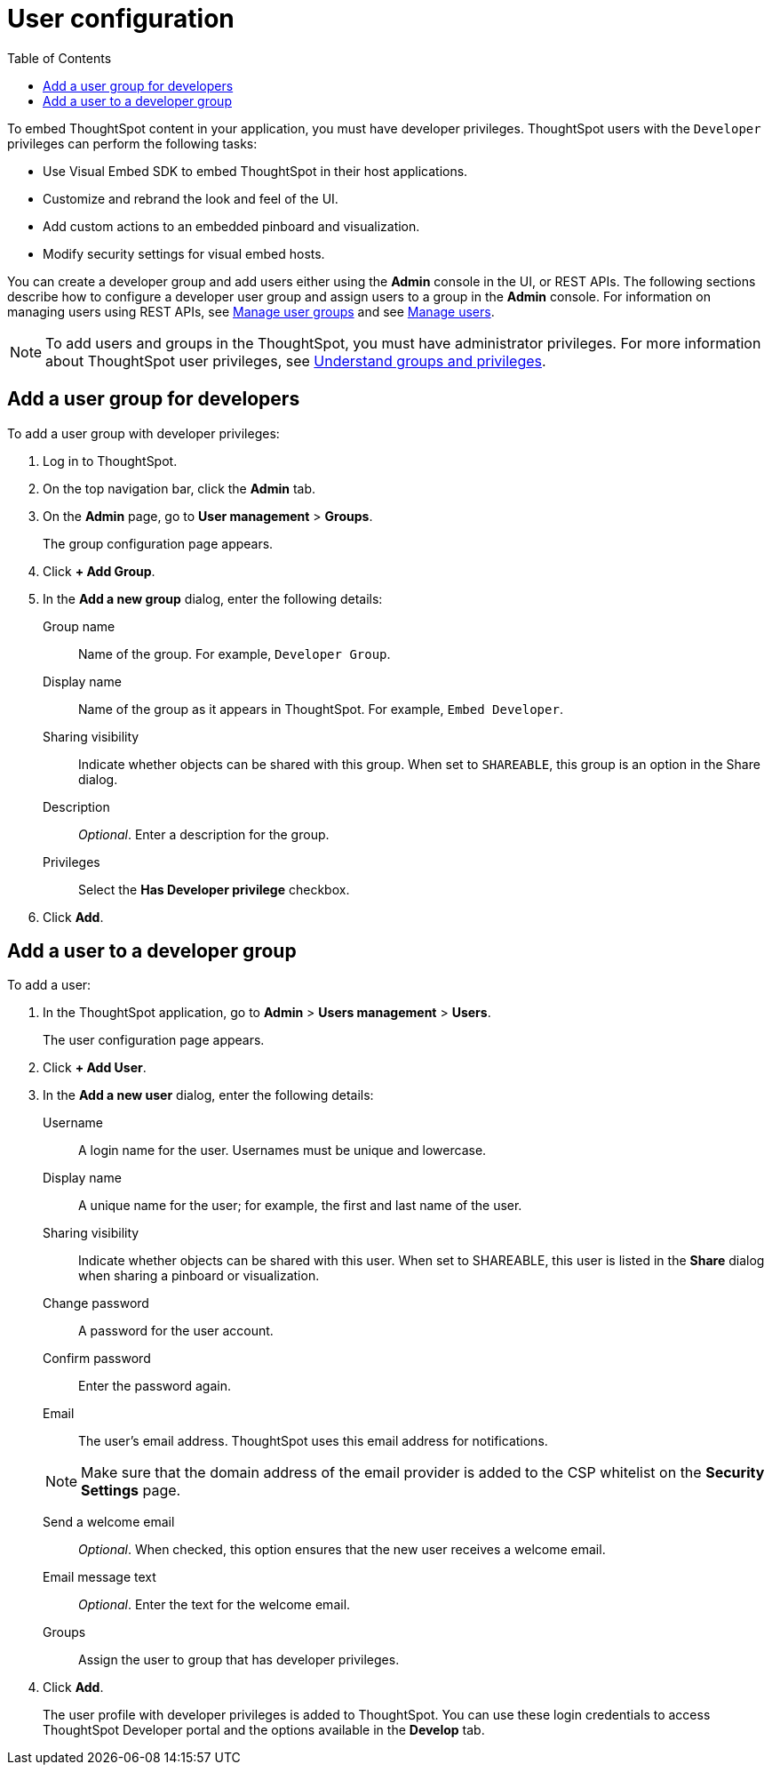 = User configuration
:toc: true

:page-title: User configuration
:page-pageid: user-roles
:page-description: Configure users and groups with developer privileges

To embed ThoughtSpot content in your application, you must have developer privileges. ThoughtSpot users with the `Developer` privileges can perform the following tasks:

* Use Visual Embed SDK to embed ThoughtSpot in their host applications.
* Customize and rebrand the look and feel of the UI.
* Add custom actions to an embedded pinboard and visualization. 
* Modify security settings for visual embed hosts.

You can create a developer group and add users either using the *Admin* console in the UI, or REST APIs. The following sections describe how to configure a developer user group and assign users to a group in the *Admin* console. 
For information on managing users using REST APIs, see xref:api-user-group-management.adoc[Manage user groups] and see xref:api-user-management.adoc[Manage users].

[NOTE]
To add users and groups in the ThoughtSpot, you must have administrator privileges. For more information about ThoughtSpot user privileges, see link:https://cloud-docs.thoughtspot.com/admin/users-groups/about-users-groups.html[Understand groups and privileges, window=_blank]. 

== Add a user group for developers
To add a user group with developer privileges:

. Log in to ThoughtSpot.
. On the top navigation bar, click the *Admin* tab.
. On the *Admin* page, go to *User management* > *Groups*.

+ 
The group configuration page appears.

. Click *+ Add Group*.
. In the *Add a new group* dialog, enter the following details:
+
Group name::
Name of the group. For example, `Developer Group`.
Display name::
Name of the group as it appears in ThoughtSpot. For example, `Embed Developer`.
Sharing visibility::
Indicate whether objects can be shared with this group. When set to `SHAREABLE`, this group is an option in the Share dialog.
Description ::
__Optional__. Enter a description for the group.
Privileges::
Select the *Has Developer privilege* checkbox.
. Click *Add*.

== Add a user to a developer group

To add a user:

. In the ThoughtSpot application, go to *Admin* > *Users management* > *Users*.
+
The user configuration page appears.

. Click *+ Add User*.
. In the *Add a new user* dialog, enter the following details:
+
Username::
A login name for the user. Usernames must be unique and lowercase.
Display name::
A unique name for the user; for example, the first and last name of the user.
Sharing visibility::
Indicate whether objects can be shared with this user. When set to SHAREABLE, this user is listed in the *Share* dialog when sharing a pinboard or visualization.
Change password::
A password for the user account. 
Confirm password::
Enter the password again.
Email::
The user's email address. ThoughtSpot uses this email address for notifications.
[NOTE]
Make sure that the domain address of the email provider is added to the CSP whitelist on the *Security Settings* page.

Send a welcome email::
__Optional__. When checked, this option ensures that the new user receives a welcome email.

Email message text::
__Optional__. Enter the text for the welcome email.
Groups::
Assign the user to group that has developer privileges.

. Click *Add*.
+ 
The user profile with developer privileges is added to ThoughtSpot. 
You can use these login credentials to access ThoughtSpot Developer portal and the options available in the *Develop* tab.
